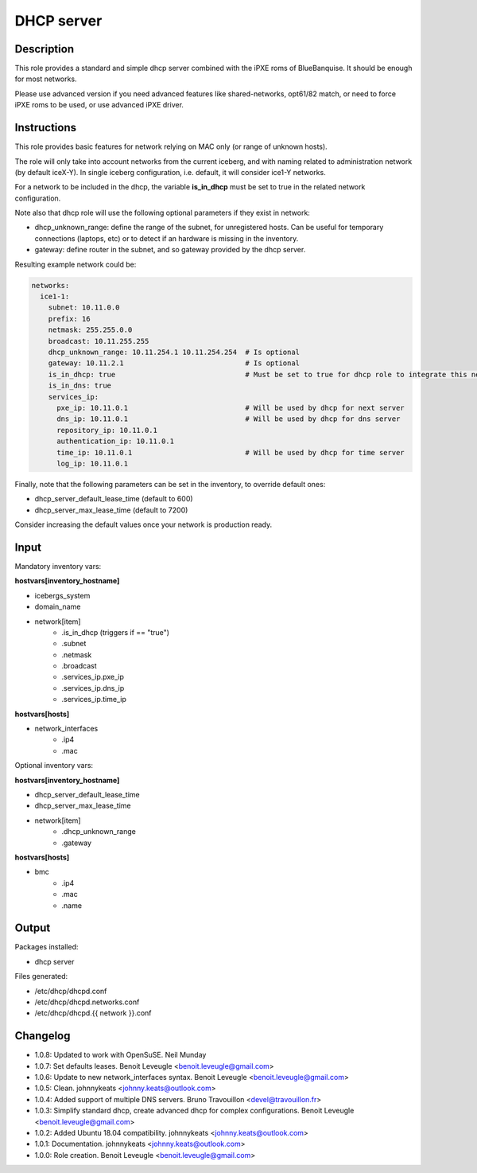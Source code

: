 DHCP server
-----------

Description
^^^^^^^^^^^

This role provides a standard and simple dhcp server combined with the iPXE roms of BlueBanquise.
It should be enough for most networks.

Please use advanced version if you need advanced features like shared-networks,
opt61/82 match, or need to force iPXE roms to be used, or use advanced iPXE driver.

Instructions
^^^^^^^^^^^^

This role provides basic features for network relying on MAC only (or range of unknown hosts).

The role will only take into account networks from the current iceberg,
and with naming related to administration network (by default iceX-Y).
In single iceberg configuration, i.e. default, it will consider ice1-Y networks.

For a network to be included in the dhcp,
the variable **is_in_dhcp** must be set to true in the related network configuration.

Note also that dhcp role will use the following optional parameters if they exist in network:

* dhcp_unknown_range: define the range of the subnet, for unregistered hosts.
  Can be useful for temporary connections (laptops, etc) or to detect if an
  hardware is missing in the inventory.
* gateway: define router in the subnet, and so gateway provided by the dhcp server.

Resulting example network could be:

.. code-block:: yaml

  networks:
    ice1-1:
      subnet: 10.11.0.0
      prefix: 16
      netmask: 255.255.0.0
      broadcast: 10.11.255.255
      dhcp_unknown_range: 10.11.254.1 10.11.254.254  # Is optional
      gateway: 10.11.2.1                             # Is optional
      is_in_dhcp: true                               # Must be set to true for dhcp role to integrate this network
      is_in_dns: true
      services_ip:
        pxe_ip: 10.11.0.1                            # Will be used by dhcp for next server
        dns_ip: 10.11.0.1                            # Will be used by dhcp for dns server
        repository_ip: 10.11.0.1
        authentication_ip: 10.11.0.1
        time_ip: 10.11.0.1                           # Will be used by dhcp for time server
        log_ip: 10.11.0.1

Finally, note that the following parameters can be set in the inventory, to
override default ones:

* dhcp_server_default_lease_time (default to 600)
* dhcp_server_max_lease_time (default to 7200)

Consider increasing the default values once your network is production ready.

Input
^^^^^

Mandatory inventory vars:

**hostvars[inventory_hostname]**

* icebergs_system
* domain_name
* network[item]
   * .is_in_dhcp (triggers if == "true")
   * .subnet
   * .netmask
   * .broadcast
   * .services_ip.pxe_ip
   * .services_ip.dns_ip
   * .services_ip.time_ip

**hostvars[hosts]**

* network_interfaces
   * .ip4
   * .mac

Optional inventory vars:

**hostvars[inventory_hostname]**

* dhcp_server_default_lease_time
* dhcp_server_max_lease_time

* network[item]
   * .dhcp_unknown_range
   * .gateway

**hostvars[hosts]**

* bmc
   * .ip4
   * .mac
   * .name

Output
^^^^^^

Packages installed:

* dhcp server

Files generated:

* /etc/dhcp/dhcpd.conf
* /etc/dhcp/dhcpd.networks.conf
* /etc/dhcp/dhcpd.{{ network }}.conf

Changelog
^^^^^^^^^

* 1.0.8: Updated to work with OpenSuSE. Neil Munday
* 1.0.7: Set defaults leases. Benoit Leveugle <benoit.leveugle@gmail.com>
* 1.0.6: Update to new network_interfaces syntax. Benoit Leveugle <benoit.leveugle@gmail.com>
* 1.0.5: Clean. johnnykeats <johnny.keats@outlook.com>
* 1.0.4: Added support of multiple DNS servers. Bruno Travouillon <devel@travouillon.fr>
* 1.0.3: Simplify standard dhcp, create advanced dhcp for complex configurations. Benoit Leveugle <benoit.leveugle@gmail.com>
* 1.0.2: Added Ubuntu 18.04 compatibility. johnnykeats <johnny.keats@outlook.com>
* 1.0.1: Documentation. johnnykeats <johnny.keats@outlook.com>
* 1.0.0: Role creation. Benoit Leveugle <benoit.leveugle@gmail.com>
